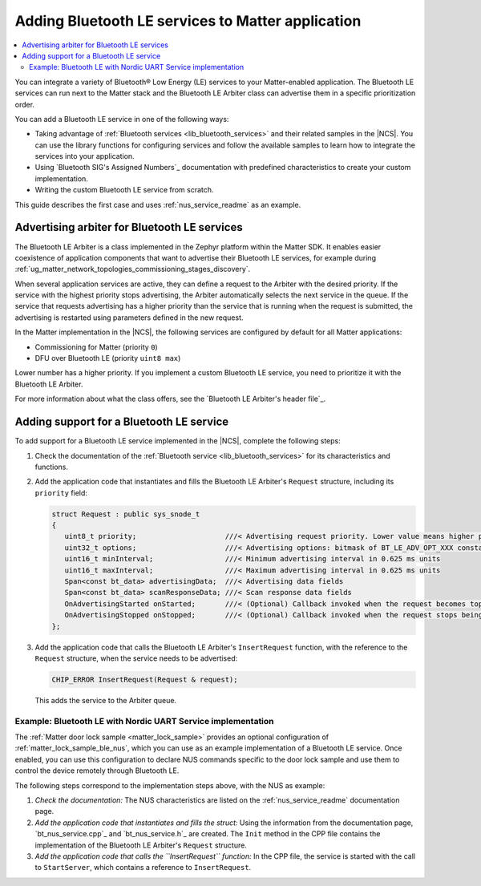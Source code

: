 .. _ug_matter_device_adding_bt_services:

Adding Bluetooth LE services to Matter application
##################################################

.. contents::
   :local:
   :depth: 2

You can integrate a variety of Bluetooth® Low Energy (LE) services to your Matter-enabled application.
The Bluetooth LE services can run next to the Matter stack and the Bluetooth LE Arbiter class can advertise them in a specific prioritization order.

You can add a Bluetooth LE service in one of the following ways:

* Taking advantage of :ref:`Bluetooth services <lib_bluetooth_services>` and their related samples in the |NCS|.
  You can use the library functions for configuring services and follow the available samples to learn how to integrate the services into your application.
* Using `Bluetooth SIG's Assigned Numbers`_ documentation with predefined characteristics to create your custom implementation.
* Writing the custom Bluetooth LE service from scratch.

This guide describes the first case and uses :ref:`nus_service_readme` as an example.

.. _ug_matter_device_adding_bt_services_ble_arbiter:

Advertising arbiter for Bluetooth LE services
*********************************************

The Bluetooth LE Arbiter is a class implemented in the Zephyr platform within the Matter SDK.
It enables easier coexistence of application components that want to advertise their Bluetooth LE services, for example during :ref:`ug_matter_network_topologies_commissioning_stages_discovery`.

When several application services are active, they can define a request to the Arbiter with the desired priority.
If the service with the highest priority stops advertising, the Arbiter automatically selects the next service in the queue.
If the service that requests advertising has a higher priority than the service that is running when the request is submitted, the advertising is restarted using parameters defined in the new request.

In the Matter implementation in the |NCS|, the following services are configured by default for all Matter applications:

* Commissioning for Matter (priority ``0``)
* DFU over Bluetooth LE (priority ``uint8 max``)

Lower number has a higher priority.
If you implement a custom Bluetooth LE service, you need to prioritize it with the Bluetooth LE Arbiter.

For more information about what the class offers, see the `Bluetooth LE Arbiter's header file`_.

.. _ug_matter_device_adding_bt_services_adding:

Adding support for a Bluetooth LE service
*****************************************

To add support for a Bluetooth LE service implemented in the |NCS|, complete the following steps:

1. Check the documentation of the :ref:`Bluetooth service <lib_bluetooth_services>` for its characteristics and functions.
#. Add the application code that instantiates and fills the Bluetooth LE Arbiter's ``Request`` structure, including its ``priority`` field:

   .. code-block:: cpp

      struct Request : public sys_snode_t
      {
         uint8_t priority;                     ///< Advertising request priority. Lower value means higher priority
         uint32_t options;                     ///< Advertising options: bitmask of BT_LE_ADV_OPT_XXX constants from Zephyr
         uint16_t minInterval;                 ///< Minimum advertising interval in 0.625 ms units
         uint16_t maxInterval;                 ///< Maximum advertising interval in 0.625 ms units
         Span<const bt_data> advertisingData;  ///< Advertising data fields
         Span<const bt_data> scanResponseData; ///< Scan response data fields
         OnAdvertisingStarted onStarted;       ///< (Optional) Callback invoked when the request becomes top-priority.
         OnAdvertisingStopped onStopped;       ///< (Optional) Callback invoked when the request stops being top-priority.
      };

#. Add the application code that calls the Bluetooth LE Arbiter's ``InsertRequest`` function, with the reference to the ``Request`` structure, when the service needs to be advertised:

   .. code-block:: cpp

      CHIP_ERROR InsertRequest(Request & request);

   This adds the service to the Arbiter queue.

.. _ug_matter_device_adding_bt_services_example:

Example: Bluetooth LE with Nordic UART Service implementation
=============================================================

The :ref:`Matter door lock sample <matter_lock_sample>` provides an optional configuration of :ref:`matter_lock_sample_ble_nus`, which you can use as an example implementation of a Bluetooth LE service.
Once enabled, you can use this configuration to declare NUS commands specific to the door lock sample and use them to control the device remotely through Bluetooth LE.

The following steps correspond to the implementation steps above, with the NUS as example:

1. *Check the documentation:* The NUS characteristics are listed on the :ref:`nus_service_readme` documentation page.
#. *Add the application code that instantiates and fills the struct:* Using the information from the documentation page, `bt_nus_service.cpp`_ and `bt_nus_service.h`_ are created.
   The ``Init`` method in the CPP file contains the implementation of the Bluetooth LE Arbiter's ``Request`` structure.
#. *Add the application code that calls the ``InsertRequest`` function:* In the CPP file, the service is started with the call to ``StartServer``, which contains a reference to ``InsertRequest``.

